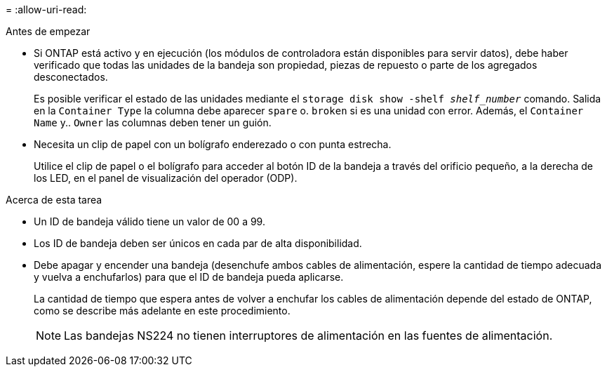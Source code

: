 = 
:allow-uri-read: 


.Antes de empezar
* Si ONTAP está activo y en ejecución (los módulos de controladora están disponibles para servir datos), debe haber verificado que todas las unidades de la bandeja son propiedad, piezas de repuesto o parte de los agregados desconectados.
+
Es posible verificar el estado de las unidades mediante el `storage disk show -shelf _shelf_number_` comando. Salida en la `Container Type` la columna debe aparecer `spare` o. `broken` si es una unidad con error. Además, el `Container Name` y.. `Owner` las columnas deben tener un guión.

* Necesita un clip de papel con un bolígrafo enderezado o con punta estrecha.
+
Utilice el clip de papel o el bolígrafo para acceder al botón ID de la bandeja a través del orificio pequeño, a la derecha de los LED, en el panel de visualización del operador (ODP).



.Acerca de esta tarea
* Un ID de bandeja válido tiene un valor de 00 a 99.
* Los ID de bandeja deben ser únicos en cada par de alta disponibilidad.
* Debe apagar y encender una bandeja (desenchufe ambos cables de alimentación, espere la cantidad de tiempo adecuada y vuelva a enchufarlos) para que el ID de bandeja pueda aplicarse.
+
La cantidad de tiempo que espera antes de volver a enchufar los cables de alimentación depende del estado de ONTAP, como se describe más adelante en este procedimiento.

+

NOTE: Las bandejas NS224 no tienen interruptores de alimentación en las fuentes de alimentación.


